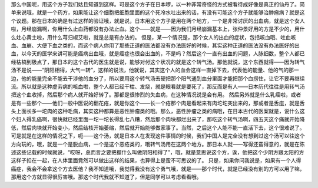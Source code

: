 那么中国呢，用这个方子我们姑且知道到这样。可是这个方子在日本啰，以一种非常奇怪的方式被看待成好像是真正的仙丹了。简单来说哦，就是一个药方，如果能让这个细胞把细胞里面的这个死冷水吐出来的话，有没有可能这个方子就能够治肿瘤病？就是这个议题。那在日本的确是有过这样的验证哦，就是说，日本用这个方子是用在两个地方，一个是非常讨厌的出血病，就是这个女人啦，月经崩漏啊，你用什么止血药都没有办法止血。这个——就是——因为我们月经崩漏基本上，张仲景好用的方是不少的，用什么灶心黄土啦，用什么芎归椒艾啦，就是总是有办法的。
但是，某一个情况是，那个女人的出血的症状，包括咳血哦、吐血咳血、血崩、大便下血之类的，而这个病人你用了那些正道的医法都没有办法医好的时候，其实这种正道的医法没有办法医好的出血，以今天的医学来讲可能是癌病出血哦，就是癌症也很会出血的，不是吗？然后这个一直有出血的问题，人脉细数，整个人都已经枯槁到极点了，那日本的这个古代的医生就是说，能够对付这个状况的就是这个转气汤。那他就说，这个东西就得——因为转气汤不是说——“阴阳相得，大气一转”，这样的说法，他就说，其实这个人的血会这样一直掉下去，代表他的能量、他的气的那一边，他的能量完全不能去干涉他的血分了，所以要用这个转气汤去硬把那个阳气通到血分里面才能把那个血捞住，让它不要再继续流。所以就是这种虚劳病的咳血啦，整个人都已经干枯、发烧，就是眼看就是要死了，那反而是有人——日本历代往往是用转气汤把这个血收掉，然后那个病人就开始好转了。那都是很惨烈的失血病，在这种情况说是会有用。
然后另外就是什么乳癌啦，或者是有一些那个——他们一般中医说的翻花疮，就是你这个——长一个疮那个肉是看起来有肉坨坨突出来的，那或者是舌疽，就是舌头上面长多一坨肉的这种毛病，其实这种都算是恶性肿瘤类的哦。那么，恶性肿瘤之类的病哦，在日本古代的医案就是，说什么这个妇人得乳癌啊，很快就已经里面一坨一坨长得乱七八糟，然后那个肉块都烂出来了，那吃这个转气汤啊，四五天这个痛就开始降低，然后肉块就开始变小，然后结核开始萎缩，然后就开始能够做家事了。当然，之后这个人能不能一直活下去，这个很难说了。
可是就是在这样的情况之下，呃——这个汤，就是日本人在发现这件事情的时候，我们中国人是完全没有想到过这个汤可以往这个方向玩的，哦，就是一个是脱血病，一个是这个恶疮类的，哦转气汤用在这两个地方。那日本人就——写得还蛮得意的，就是在陈述这些记载的时候就说，“哎呀，总而言之要把握什么叫做阴阳相得了”，哦，就是意思说这个方，诶，他把这个少阴方跟太阳的方这样子扣在一起，在人体里面竟然可以做出这样的结果，也算得上是蛮不可思议的了。
只是，如果你问我说是，如果有一个人得癌症，我会不会拿这个方去医他？我不知道哦，我觉得我没有这个勇气哦，就是——那个时代，就是已经没有别的方可以用了嘛，那用这个方就显得很厉害哦。那这个时代我就不知道了，但是同学可以考虑看看哦。
